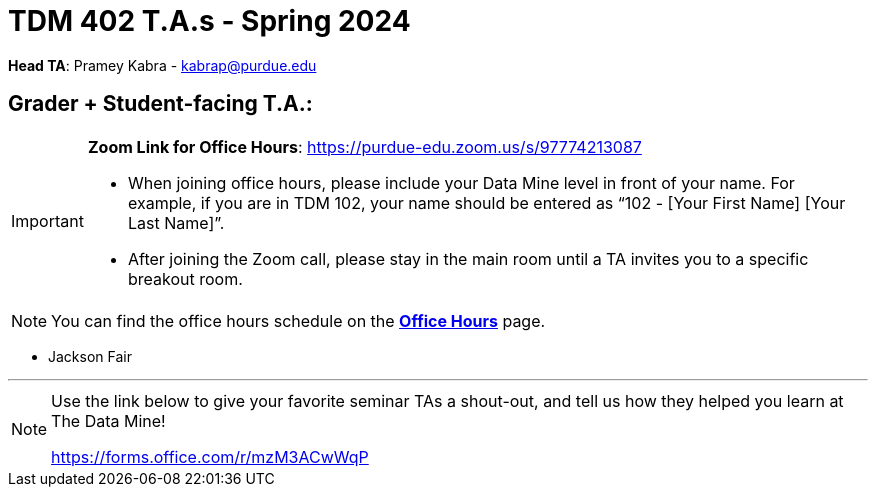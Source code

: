 = TDM 402 T.A.s - Spring 2024

*Head TA*: Pramey Kabra - kabrap@purdue.edu

== Grader + Student-facing T.A.:

[IMPORTANT]
====
*Zoom Link for Office Hours*: https://purdue-edu.zoom.us/s/97774213087

- When joining office hours, please include your Data Mine level in front of your name. For example, if you are in TDM 102, your name should be entered as “102 - [Your First Name] [Your Last Name]”. 

- After joining the Zoom call, please stay in the main room until a TA invites you to a specific breakout room.
====

[NOTE]
====
You can find the office hours schedule on the xref:spring2024/office_hours_402.adoc[*Office Hours*] page.
====

- Jackson Fair

---

[NOTE]
====
Use the link below to give your favorite seminar TAs a shout-out, and tell us how they helped you learn at The Data Mine!

https://forms.office.com/r/mzM3ACwWqP
====
